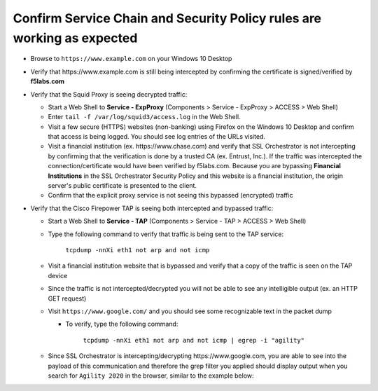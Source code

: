 .. role:: red

Confirm Service Chain and Security Policy rules are working as expected
~~~~~~~~~~~~~~~~~~~~~~~~~~~~~~~~~~~~~~~~~~~~~~~~~~~~~~~~~~~~~~~~~~~~~~~

-  Browse to ``https://www.example.com`` on your Windows 10 Desktop

-  Verify that :red:`https://www.example.com` is still being intercepted by confirming the certificate is signed/verified by **f5labs.com** 

   |ff-f5labs-verified|

-  Verify that the Squid Proxy is seeing decrypted traffic:

   -  Start a Web Shell to **Service - ExpProxy** (Components > Service - ExpProxy > ACCESS > Web Shell)

   -  Enter ``tail -f /var/log/squid3/access.log`` in the Web Shell.

   -  Visit a few secure (HTTPS) websites (non-banking) using Firefox on the Windows 10 Desktop and confirm that access is being logged. You should see log entries of the URLs visited.
   
   -  Visit a financial institution (ex. \https://www.chase.com) and verify that SSL Orchestrator is not intercepting by confirming that the verification is done by a trusted CA (ex. Entrust, Inc.). If the traffic was intercepted the connection/certificate would have been verified by f5labs.com. Because you are bypassing **Financial Institutions** in the SSL Orchestrator Security Policy and this website is a financial institution, the origin server's public certificate is presented to the client.
   
   -  Confirm that the explicit proxy service is not seeing this bypassed (encrypted) traffic

-  Verify that the Cisco Firepower TAP is seeing both intercepted and bypassed traffic:

   -  Start a Web Shell to **Service - TAP** (Components > Service - TAP > ACCESS > Web Shell)

   -  Type the following command to verify that traffic is being sent to the TAP service:

         ``tcpdump -nnXi eth1 not arp and not icmp``

   -  Visit a financial institution website that is bypassed and verify that a copy of the traffic is seen on the TAP device

   -  Since the traffic is not intercepted/decrypted you will not be able to see any intelligible output (ex. an HTTP GET request)

   -  Visit ``https://www.google.com/`` and you should see some recognizable text in the packet dump
   
      -  To verify, type the following command:

            ``tcpdump -nnXi eth1 not arp and not icmp | egrep -i "agility"``

   -  Since SSL Orchestrator is intercepting/decrypting \https://www.google.com, you are able to see into the payload of this communication and therefore the grep filter you applied should display output when you search for ``Agility 2020`` in the browser, similar to the example below:

      |tcpdump-grep-agility|

.. |ff-f5labs-verified| image:: ../images/ff-f5labs-verified.png
   :width: 467px
   :height: 304px
   :alt: Verified By: f5labs.com
.. |tcpdump-grep-agility| image:: ../images/tcpdump-grep-agility.png
   :width: 728px
   :height: 128px
   :alt: tcpdump of TAP service

